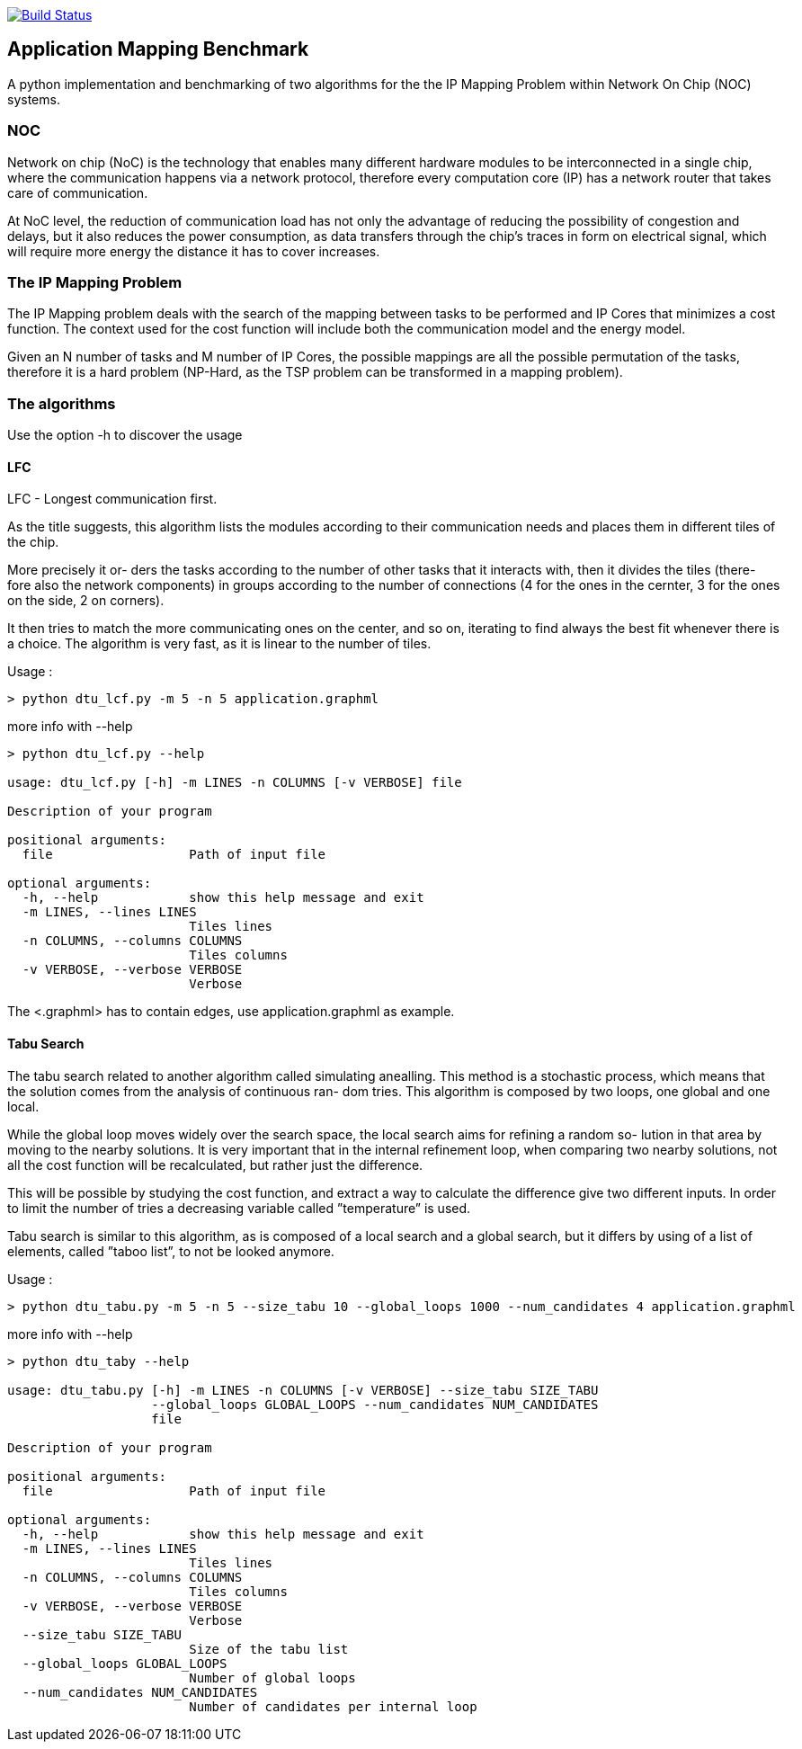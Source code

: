 image:https://travis-ci.org/neonsoftware/network-on-chip-mapping-benchmark.svg?branch=master["Build Status", link="https://travis-ci.org/neonsoftware/network-on-chip-mapping-benchmark"]

== Application Mapping Benchmark


A python implementation and benchmarking of two algorithms for the the IP Mapping Problem within Network On Chip (NOC) systems.


=== NOC

Network on chip (NoC) is the technology that enables many different hardware modules to be interconnected in a single chip, where the communication happens via a network protocol, therefore every computation core (IP) has a network router that takes care of communication.

At NoC level, the reduction of communication load has not only the advantage of reducing the possibility of congestion and delays, but it also reduces the power consumption, as data transfers through the chip’s traces in form on electrical signal, which will require more energy the distance it has to cover increases.

=== The IP Mapping Problem

The IP Mapping problem deals with the search of the mapping between tasks to be performed and IP Cores that minimizes a cost function.
The context used for the cost function will include both the communication model and the energy model.

Given an N number of tasks and M number of IP Cores, the possible mappings are all the possible permutation of the tasks, therefore it is a hard problem (NP-Hard, as the TSP problem can be transformed in a mapping problem).


=== The algorithms


Use the option -h to discover the usage


==== LFC

LFC - Longest communication first.

As the title suggests, this algorithm lists the modules according to their communication needs and places them in different tiles of the chip.

More precisely it or- ders the tasks according to the number of other tasks that it interacts with, then it divides the tiles (there- fore also the network components) in groups according to the number of connections (4 for the ones in the cernter, 3 for the ones on the side, 2 on corners).

It then tries to match the more communicating ones on the center, and so on, iterating to find always the best fit whenever there is a choice. The algorithm is very fast, as it is linear to the number of tiles.

Usage :

```shell
> python dtu_lcf.py -m 5 -n 5 application.graphml
```

more info with --help
```shell
> python dtu_lcf.py --help

usage: dtu_lcf.py [-h] -m LINES -n COLUMNS [-v VERBOSE] file

Description of your program

positional arguments:
  file                  Path of input file

optional arguments:
  -h, --help            show this help message and exit
  -m LINES, --lines LINES
                        Tiles lines
  -n COLUMNS, --columns COLUMNS
                        Tiles columns
  -v VERBOSE, --verbose VERBOSE
                        Verbose
```

The <.graphml> has to contain edges, use application.graphml as example.


==== Tabu Search

The tabu search related to another algorithm called simulating anealling. This method is a stochastic process, which means that the solution comes from the analysis of continuous ran- dom tries. This algorithm is composed by two loops, one global and one local.

While the global loop moves widely over the search space, the local search aims for refining a random so- lution in that area by moving to the nearby solutions. It is very important that in the internal refinement loop, when comparing two nearby solutions, not all the cost function will be recalculated, but rather just the difference.

This will be possible by studying the cost function, and extract a way to calculate the difference give two different inputs. In order to limit the number of tries a decreasing variable called ”temperature” is used.

Tabu search is similar to this algorithm, as is composed of a local search and a global search, but it differs by using of a list of elements, called ”taboo list”, to not be looked anymore.

Usage :

```shell
> python dtu_tabu.py -m 5 -n 5 --size_tabu 10 --global_loops 1000 --num_candidates 4 application.graphml

```
more info with --help
```shell
> python dtu_taby --help

usage: dtu_tabu.py [-h] -m LINES -n COLUMNS [-v VERBOSE] --size_tabu SIZE_TABU
                   --global_loops GLOBAL_LOOPS --num_candidates NUM_CANDIDATES
                   file

Description of your program

positional arguments:
  file                  Path of input file

optional arguments:
  -h, --help            show this help message and exit
  -m LINES, --lines LINES
                        Tiles lines
  -n COLUMNS, --columns COLUMNS
                        Tiles columns
  -v VERBOSE, --verbose VERBOSE
                        Verbose
  --size_tabu SIZE_TABU
                        Size of the tabu list
  --global_loops GLOBAL_LOOPS
                        Number of global loops
  --num_candidates NUM_CANDIDATES
                        Number of candidates per internal loop
```
